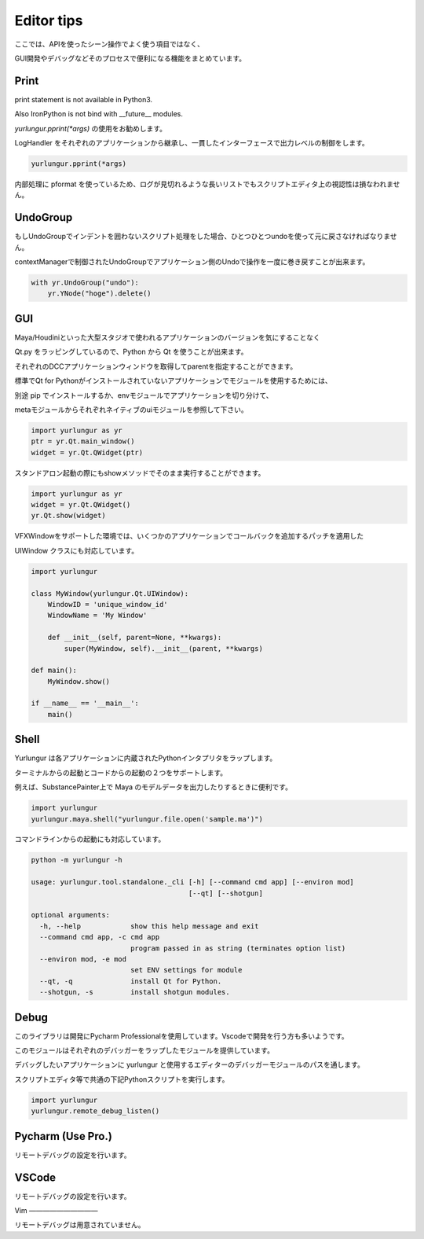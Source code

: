 ===================================
Editor tips
===================================

ここでは、APIを使ったシーン操作でよく使う項目ではなく、

GUI開発やデバッグなどそのプロセスで便利になる機能をまとめています。


Print
-------------------------------
print statement is not available in Python3.

Also IronPython is not bind with __future__ modules.

`yurlungur.pprint(*args)` の使用をお勧めします。

LogHandler をそれぞれのアプリケーションから継承し、一貫したインターフェースで出力レベルの制御をします。


.. code-block:: python

    yurlungur.pprint(*args)
    

内部処理に pformat を使っているため、ログが見切れるような長いリストでもスクリプトエディタ上の視認性は損なわれません。



UndoGroup
-------------------------------
もしUndoGroupでインデントを囲わないスクリプト処理をした場合、ひとつひとつundoを使って元に戻さなければなりません。

contextManagerで制御されたUndoGroupでアプリケーション側のUndoで操作を一度に巻き戻すことが出来ます。


.. code-block:: python

    with yr.UndoGroup("undo"):
        yr.YNode("hoge").delete()



GUI
--------------------------------
Maya/Houdiniといった大型スタジオで使われるアプリケーションのバージョンを気にすることなく

Qt.py をラッピングしているので、Python から Qt を使うことが出来ます。

それぞれのDCCアプリケーションウィンドウを取得してparentを指定することができます。

標準でQt for Pythonがインストールされていないアプリケーションでモジュールを使用するためには、

別途 pip でインストールするか、envモジュールでアプリケーションを切り分けて、

metaモジュールからそれぞれネイティブのuiモジュールを参照して下さい。


.. code-block:: python

    import yurlungur as yr
    ptr = yr.Qt.main_window()
    widget = yr.Qt.QWidget(ptr)


スタンドアロン起動の際にもshowメソッドでそのまま実行することができます。


.. code-block:: python

    import yurlungur as yr
    widget = yr.Qt.QWidget()
    yr.Qt.show(widget)


VFXWindowをサポートした環境では、いくつかのアプリケーションでコールバックを追加するパッチを適用した

UIWindow クラスにも対応しています。


.. code-block:: python

    import yurlungur

    class MyWindow(yurlungur.Qt.UIWindow):
        WindowID = 'unique_window_id'
        WindowName = 'My Window'
    
        def __init__(self, parent=None, **kwargs):
            super(MyWindow, self).__init__(parent, **kwargs)
            
    def main():
        MyWindow.show()
    
    if __name__ == '__main__':
        main()



Shell
-------------------

Yurlungur は各アプリケーションに内蔵されたPythonインタプリタをラップします。

ターミナルからの起動とコードからの起動の２つをサポートします。

例えば、SubstancePainter上で Maya のモデルデータを出力したりするときに便利です。


.. code-block:: python

    import yurlungur
    yurlungur.maya.shell("yurlungur.file.open('sample.ma')")


コマンドラインからの起動にも対応しています。


.. code-block:: bash

    python -m yurlungur -h
    
    usage: yurlungur.tool.standalone._cli [-h] [--command cmd app] [--environ mod]
                                          [--qt] [--shotgun]
    
    optional arguments:
      -h, --help            show this help message and exit
      --command cmd app, -c cmd app
                            program passed in as string (terminates option list)
      --environ mod, -e mod
                            set ENV settings for module
      --qt, -q              install Qt for Python.
      --shotgun, -s         install shotgun modules.



Debug
-------------------

このライブラリは開発にPycharm Professionalを使用しています。Vscodeで開発を行う方も多いようです。

このモジュールはそれぞれのデバッガーをラップしたモジュールを提供しています。

デバッグしたいアプリケーションに yurlungur と使用するエディターのデバッガーモジュールのパスを通します。

スクリプトエディタ等で共通の下記Pythonスクリプトを実行します。


.. code-block:: python

    import yurlungur
    yurlungur.remote_debug_listen()
    
    
Pycharm (Use Pro.)
------------------------------

リモートデバッグの設定を行います。


VSCode
------------------------------

リモートデバッグの設定を行います。


Vim
——————————

リモートデバッグは用意されていません。

